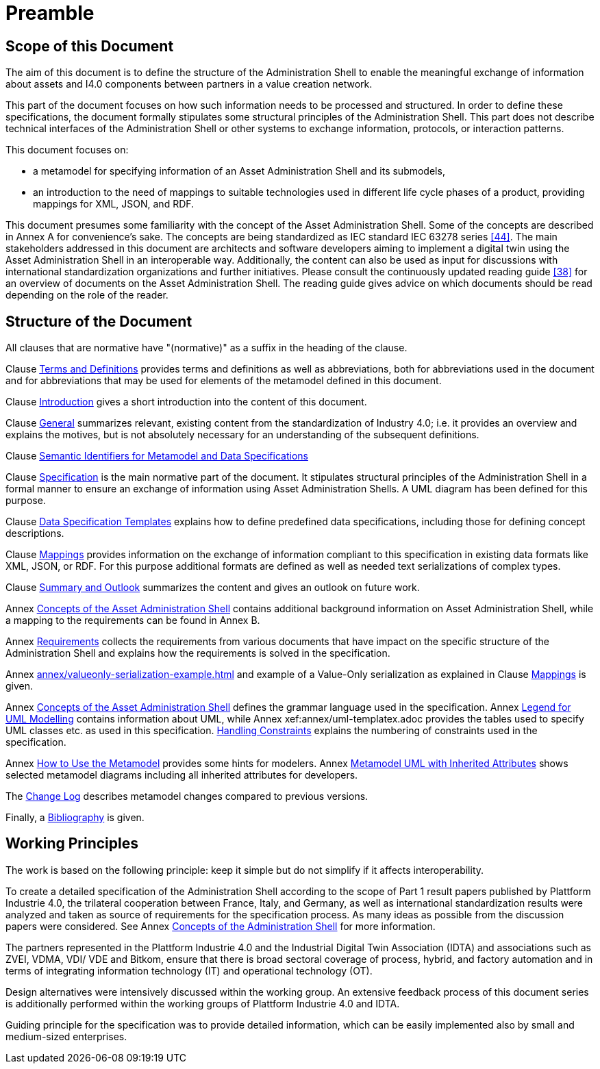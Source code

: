 ////
Copyright (c) 2023 Industrial Digital Twin Association

This work is licensed under a [Creative Commons Attribution 4.0 International License](
https://creativecommons.org/licenses/by/4.0/).

SPDX-License-Identifier: CC-BY-4.0

Illustrations:
Plattform Industrie 4.0; Anna Salari, Publik. Agentur für Kommunikation GmbH, designed by Publik. Agentur für Kommunikation GmbH
////

[[part1-preamble]]
= Preamble

==  Scope of this Document

The aim of this document is to define the structure of the Administration Shell to enable the meaningful exchange of information about assets and I4.0 components between partners in a value creation network.

This part of the document focuses on how such information needs to be processed and structured.
In order to define these specifications, the document formally stipulates some structural principles of the Administration Shell.
This part does not describe technical interfaces of the Administration Shell or other systems to exchange information, protocols, or interaction patterns.

This document focuses on:

* a metamodel for specifying information of an Asset Administration Shell and its submodels,
* an introduction to the need of mappings to suitable technologies used in different life cycle phases of a product, providing mappings for XML, JSON, and RDF.

This document presumes some familiarity with the concept of the Asset Administration Shell.
Some of the concepts are described in Annex A for convenience’s sake.
The concepts are being standardized as IEC standard IEC 63278 series xref:bibliography.adoc#bib44[[44\]].
The main stakeholders addressed in this document are architects and software developers aiming to implement a digital twin using the Asset Administration Shell in an interoperable way.
Additionally, the content can also be used as input for discussions with international standardization organizations and further initiatives.
Please consult the continuously updated reading guide xref:bibliography.adoc#bib38[[38\]] for an overview of documents on the Asset Administration Shell.
The reading guide gives advice on which documents should be read depending on the role of the reader.

==  Structure of the Document

All clauses that are normative have "(normative)" as a suffix in the heading of the clause.

Clause xref:terms-definitions-and-abbreviations.adoc[Terms and Definitions] provides terms and definitions as well as abbreviations, both for abbreviations used in the document and for abbreviations that may be used for elements of the metamodel defined in this document.

Clause xref:introduction.adoc[Introduction] gives a short introduction into the content of this document.

Clause xref:general.adoc[General] summarizes relevant, existing content from the standardization of Industry 4.0; i.e. it provides an overview and explains the motives, but is not absolutely necessary for an understanding of the subsequent definitions.

Clause xref:grammar-semantic-ids-metamodel.adoc[Semantic Identifiers for Metamodel and Data Specifications]

Clause xref:spec-metamodel/nav-spec.adoc[Specification] is the main normative part of the document.
It stipulates structural principles of the Administration Shell in a formal manner to ensure an exchange of information using Asset Administration Shells.
A UML diagram has been defined for this purpose.

Clause xref:data-specifications.adoc[Data Specification Templates] explains how to define predefined data specifications, including those for defining concept descriptions.

Clause xref:mappings.adoc[Mappings] provides information on the exchange of information compliant to this specification in existing data formats like XML, JSON, or RDF.
For this purpose additional formats are defined as well as needed text serializations of complex types.

Clause xref:summary-and-outlook.adoc[Summary and Outlook] summarizes the content and gives an outlook on future work.

Annex xref:annex/concepts-aas.adoc[Concepts of the Asset Administration Shell] contains additional background information on Asset Administration Shell, while a mapping to the requirements can be found in Annex B.

Annex xref:annex/requirements.adoc[Requirements]  collects the requirements from various documents that have impact on the specific structure of the Administration Shell and explains how the requirements is solved in the specification.

Annex xref:annex/valueonly-serialization-example.adoc[] and example of a Value-Only serialization as explained in Clause xref:mappings.adoc#value-only-serialization-in-json[Mappings] is given.

Annex xref:annex/backus-naur-form.adoc[Concepts of the Asset Administration Shell] defines the grammar language used in the specification.
Annex xref:annex/uml.adoc[Legend for UML Modelling] contains information about UML, while Annex xef:annex/uml-templatex.adoc provides the tables used to specify UML classes etc. as used in this specification.
xref:annex/handling-constraints.adoc[Handling Constraints] explains the numbering of constraints used in the specification.

Annex xref:annex/usage-metamodel.adoc[How to Use the Metamodel] provides some hints for modelers.
Annex xref:annex/metamodel-with-inheritance.adoc[Metamodel UML with Inherited Attributes] shows selected metamodel diagrams including all inherited attributes for developers.

The xref:changelog.adoc[Change Log] describes metamodel changes compared to previous versions.

Finally, a xref:bibliography.adoc[Bibliography] is given.

== Working Principles

The work is based on the following principle: keep it simple but do not simplify if it affects interoperability.

To create a detailed specification of the Administration Shell according to the scope of Part 1 result papers published by Plattform Industrie 4.0, the trilateral cooperation between France, Italy, and Germany, as well as international standardization results were analyzed and taken as source of requirements for the specification process.
As many ideas as possible from the discussion papers were considered.
See Annex xref:annex/concepts-aas.adoc[Concepts of the Administration Shell] for more information.

The partners represented in the Plattform Industrie 4.0 and the Industrial Digital Twin Association (IDTA) and associations such as ZVEI, VDMA, VDI/ VDE and Bitkom, ensure that there is broad sectoral coverage of process, hybrid, and factory automation and in terms of integrating information technology (IT) and operational technology (OT).

Design alternatives were intensively discussed within the working group.
An extensive feedback process of this document series is additionally performed within the working groups of Plattform Industrie 4.0 and IDTA.

Guiding principle for the specification was to provide detailed information, which can be easily implemented also by small and medium-sized enterprises.
